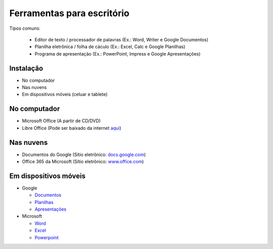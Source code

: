Ferramentas para escritório
=============================

Tipos comuns:

  * Editor de texto / processador de palavras (Ex.: Word, Writer e Google Documentos)
  * Planilha eletrônica / folha de cáculo (Ex.: Excel, Calc e Google Planilhas)
  * Programa de apresentação (Ex.: PowerPoint, Impress e Google Apresentações)

Instalação
------------

* No computador
* Nas nuvens
* Em dispositivos móveis (celuar e tablete)

No computador
-------------

* Microsoft Office (A partir de CD/DVD)
* Libre Office (Pode ser baixado da internet `aqui <https://pt-br.libreoffice.org/baixe-ja/libreoffice-novo/>`_)

Nas nuvens
----------

* Documentos do Google (Sítio eletrônico: `docs.google.com <https://docs.google.com>`_)
* Office 365 da Microsoft (Sítio eletrônico: `www.office.com <https://www.office.com>`_)

Em dispositivos móveis
-----------------------

* Google

  * `Documentos <https://play.google.com/store/apps/details?id=com.google.android.apps.docs.editors.docs>`_
  * `Planilhas <https://play.google.com/store/apps/details?id=com.google.android.apps.docs.editors.sheets>`_
  * `Apresentações <https://play.google.com/store/apps/details?id=com.google.android.apps.docs.editors.slides>`_

* Microsoft

  * `Word <https://play.google.com/store/apps/details?id=com.microsoft.office.word>`_
  * `Excel <https://play.google.com/store/apps/details?id=com.microsoft.office.excel>`_
  * `Powerpoint <https://play.google.com/store/apps/details?id=com.microsoft.office.powerpoint>`_




